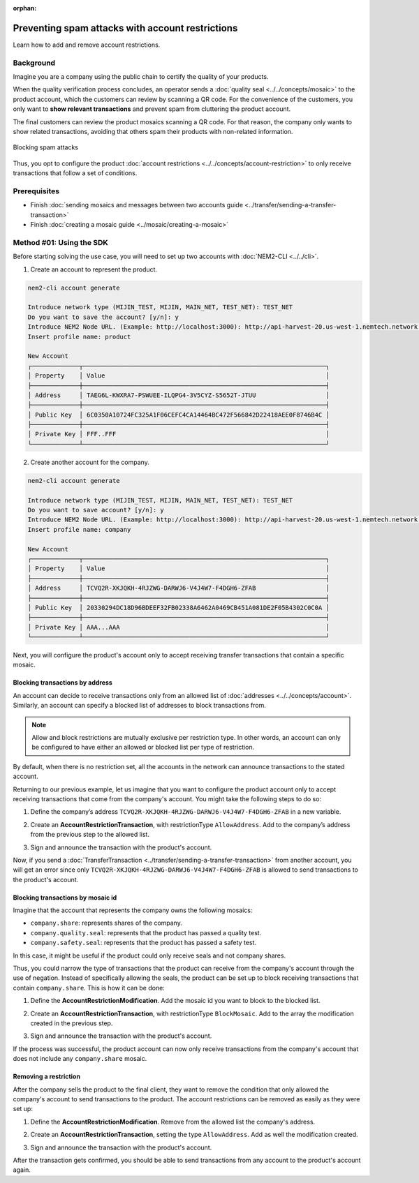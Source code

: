 :orphan:

.. post:: 07 May, 2019
    :category: Account Restriction
    :excerpt: 1
    :nocomments:

#################################################
Preventing spam attacks with account restrictions
#################################################

Learn how to add and remove account restrictions.

**********
Background
**********

Imagine you are a company using the public chain to certify the quality of your products.

When the quality verification process concludes, an operator sends a :doc:`quality seal <../../concepts/mosaic>` to the product account, which the customers can review by scanning a QR code. For the convenience of the customers, you only want to **show relevant transactions** and prevent spam from cluttering the product account.

The final customers can review the product mosaics scanning a QR code. For that reason, the company only wants to show related transactions, avoiding that others spam their products with non-related information.

.. figure:: ../../resources/images/examples/account-restrictions-spam.png
    :align: center
    :width: 450px

    Blocking spam attacks

Thus, you opt to configure the product :doc:`account restrictions <../../concepts/account-restriction>` to only receive transactions that follow a set of conditions.

*************
Prerequisites
*************

- Finish :doc:`sending mosaics and messages between two accounts guide <../transfer/sending-a-transfer-transaction>`
- Finish :doc:`creating a mosaic guide <../mosaic/creating-a-mosaic>`

*************************
Method #01: Using the SDK
*************************

Before starting solving the use case, you will need to set up two accounts with :doc:`NEM2-CLI <../../cli>`.

1. Create an account to represent the product.

.. code-block:: bash

    nem2-cli account generate

    Introduce network type (MIJIN_TEST, MIJIN, MAIN_NET, TEST_NET): TEST_NET
    Do you want to save the account? [y/n]: y
    Introduce NEM2 Node URL. (Example: http://localhost:3000): http://api-harvest-20.us-west-1.nemtech.network:3000
    Insert profile name: product

    New Account
    ┌─────────────┬──────────────────────────────────────────────────────────────────┐
    │ Property    │ Value                                                            │
    ├─────────────┼──────────────────────────────────────────────────────────────────┤
    │ Address     │ TAEG6L-KWXRA7-PSWUEE-ILQPG4-3V5CYZ-S5652T-JTUU                   │
    ├─────────────┼──────────────────────────────────────────────────────────────────┤
    │ Public Key  │ 6C0350A10724FC325A1F06CEFC4CA14464BC472F566842D22418AEE0F8746B4C │
    ├─────────────┼──────────────────────────────────────────────────────────────────┤
    │ Private Key │ FFF..FFF                                                         │
    └─────────────┴──────────────────────────────────────────────────────────────────┘

2. Create another account for the company.

.. code-block:: bash

    nem2-cli account generate

    Introduce network type (MIJIN_TEST, MIJIN, MAIN_NET, TEST_NET): TEST_NET
    Do you want to save account? [y/n]: y
    Introduce NEM2 Node URL. (Example: http://localhost:3000): http://api-harvest-20.us-west-1.nemtech.network:3000
    Insert profile name: company

    New Account
    ┌─────────────┬──────────────────────────────────────────────────────────────────┐
    │ Property    │ Value                                                            │
    ├─────────────┼──────────────────────────────────────────────────────────────────┤
    │ Address     │ TCVQ2R-XKJQKH-4RJZWG-DARWJ6-V4J4W7-F4DGH6-ZFAB                   │
    ├─────────────┼──────────────────────────────────────────────────────────────────┤
    │ Public Key  │ 20330294DC18D96BDEEF32FB02338A6462A0469CB451A081DE2F05B4302C0C0A │
    ├─────────────┼──────────────────────────────────────────────────────────────────┤
    │ Private Key │ AAA...AAA                                                        │
    └─────────────┴──────────────────────────────────────────────────────────────────┘

Next, you will configure the product's account only to accept receiving transfer transactions that contain a specific mosaic.

Blocking transactions by address
================================

An account can decide to receive transactions only from an allowed list of :doc:`addresses <../../concepts/account>`. Similarly, an account can specify a blocked list of addresses to block transactions from.

.. note:: Allow and block restrictions are mutually exclusive per restriction type. In other words, an account can only be configured to have either an allowed or blocked list per type of restriction.

By default, when there is no restriction set, all the accounts in the network can announce transactions to the stated account.

Returning to our previous example, let us imagine that you want to configure the product account only to accept receiving transactions that come from the company's account. You might take the following steps to do so:

1. Define the company’s address ``TCVQ2R-XKJQKH-4RJZWG-DARWJ6-V4J4W7-F4DGH6-ZFAB`` in a new variable.

.. example-code::

    .. viewsource:: ../../resources/examples/typescript/restriction/AccountAddressRestrictionAllowList.ts
        :language: typescript
        :start-after:  /* start block 01 */
        :end-before: /* end block 01 */

    .. viewsource:: ../../resources/examples/typescript/restriction/AccountAddressRestrictionAllowList.js
        :language: javascript
        :start-after:  /* start block 01 */
        :end-before: /* end block 01 */

2. Create an **AccountRestrictionTransaction**, with restrictionType ``AllowAddress``.  Add to the company’s address from the previous step to the allowed list.

.. example-code::

    .. viewsource:: ../../resources/examples/typescript/restriction/AccountAddressRestrictionAllowList.ts
        :language: typescript
        :start-after:  /* start block 02 */
        :end-before: /* end block 02 */

    .. viewsource:: ../../resources/examples/typescript/restriction/AccountAddressRestrictionAllowList.js
        :language: javascript
        :start-after:  /* start block 02 */
        :end-before: /* end block 02 */

3. Sign and announce the transaction with the product's account.

.. example-code::

    .. viewsource:: ../../resources/examples/typescript/restriction/AccountAddressRestrictionAllowList.ts
        :language: typescript
        :start-after:  /* start block 03 */
        :end-before: /* end block 03 */

    .. viewsource:: ../../resources/examples/typescript/restriction/AccountAddressRestrictionAllowList.js
        :language: javascript
        :start-after:  /* start block 03 */
        :end-before: /* end block 03 */

Now, if you send a :doc:`TransferTransaction <../transfer/sending-a-transfer-transaction>` from another account, you will get an error since only ``TCVQ2R-XKJQKH-4RJZWG-DARWJ6-V4J4W7-F4DGH6-ZFAB`` is allowed to send transactions to the product's account.

Blocking transactions by mosaic id
==================================

Imagine that the account that represents the company owns the following mosaics:

- ``company.share``: represents shares of the company.
- ``company.quality.seal``: represents that the product has passed a quality test.
- ``company.safety.seal``: represents that the product has passed a safety test.

In this case, it might be useful if the product could only receive seals and not company shares.

Thus, you could narrow the type of transactions that the product can receive from the company's account through the use of negation. Instead of specifically allowing the seals, the product can be set up to block receiving transactions that contain ``company.share``. This is how it can be done:

1. Define the **AccountRestrictionModification**. Add the mosaic id you want to block to the blocked list.

.. example-code::

    .. viewsource:: ../../resources/examples/typescript/restriction/AccountMosaicRestrictionBlockList.ts
        :language: typescript
        :start-after:  /* start block 01 */
        :end-before: /* end block 01 */

    .. viewsource:: ../../resources/examples/typescript/restriction/AccountMosaicRestrictionBlockList.js
        :language: javascript
        :start-after:  /* start block 01 */
        :end-before: /* end block 01 */

2. Create an **AccountRestrictionTransaction**, with restrictionType ``BlockMosaic``.  Add to the array the modification created in the previous step.

.. example-code::

    .. viewsource:: ../../resources/examples/typescript/restriction/AccountMosaicRestrictionBlockList.ts
        :language: typescript
        :start-after:  /* start block 02 */
        :end-before: /* end block 02 */

    .. viewsource:: ../../resources/examples/typescript/restriction/AccountMosaicRestrictionBlockList.js
        :language: javascript
        :start-after:  /* start block 02 */
        :end-before: /* end block 02 */

3. Sign and announce the transaction with the product's account.

.. example-code::

    .. viewsource:: ../../resources/examples/typescript/restriction/AccountMosaicRestrictionBlockList.ts
        :language: typescript
        :start-after:  /* start block 03 */
        :end-before: /* end block 03 */

    .. viewsource:: ../../resources/examples/typescript/restriction/AccountMosaicRestrictionBlockList.js
        :language: javascript
        :start-after:  /* start block 03 */
        :end-before: /* end block 03 */

If the process was successful, the product account can now only receive transactions from the company's account that does not include any ``company.share`` mosaic.

Removing a restriction
======================

After the company sells the product to the final client, they want to remove the condition that only allowed the company's account to send transactions to the product. The account restrictions can be removed as easily as they were set up:

1. Define the **AccountRestrictionModification**. Remove from the allowed list the company's address.

.. example-code::

    .. viewsource:: ../../resources/examples/typescript/restriction/AccountAddressRestrictionRemoveRestriction.ts
        :language: typescript
        :start-after:  /* start block 01 */
        :end-before: /* end block 01 */

    .. viewsource:: ../../resources/examples/typescript/restriction/AccountAddressRestrictionRemoveRestriction.js
        :language: javascript
        :start-after:  /* start block 01 */
        :end-before: /* end block 01 */

2. Create an **AccountRestrictionTransaction**, setting the type ``AllowAddress``. Add as well the modification created.

.. example-code::

    .. viewsource:: ../../resources/examples/typescript/restriction/AccountAddressRestrictionRemoveRestriction.ts
        :language: typescript
        :start-after:  /* start block 02 */
        :end-before: /* end block 02 */

    .. viewsource:: ../../resources/examples/typescript/restriction/AccountAddressRestrictionRemoveRestriction.js
        :language: javascript
        :start-after:  /* start block 02 */
        :end-before: /* end block 02 */

3. Sign and announce the transaction with the product's account.

.. example-code::

    .. viewsource:: ../../resources/examples/typescript/restriction/AccountAddressRestrictionRemoveRestriction.ts
        :language: typescript
        :start-after:  /* start block 03 */
        :end-before: /* end block 03 */

    .. viewsource:: ../../resources/examples/typescript/restriction/AccountAddressRestrictionRemoveRestriction.js
        :language: javascript
        :start-after:  /* start block 03 */
        :end-before: /* end block 03 */

After the transaction gets confirmed, you should be able to send transactions from any account to the product's account again.
